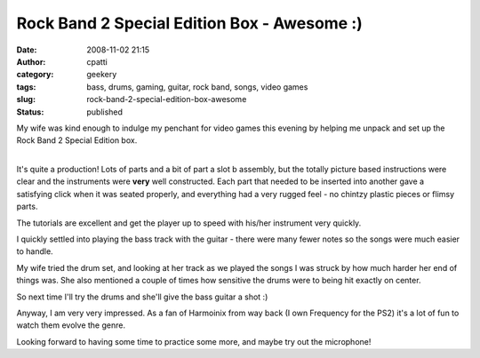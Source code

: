 Rock Band 2 Special Edition Box - Awesome :)
############################################
:date: 2008-11-02 21:15
:author: cpatti
:category: geekery
:tags: bass, drums, gaming, guitar, rock band, songs, video games
:slug: rock-band-2-special-edition-box-awesome
:status: published

My wife was kind enough to indulge my penchant for video games this evening by helping me unpack and set up the Rock Band 2 Special Edition box.

| 
| It's quite a production! Lots of parts and a bit of part a slot b assembly, but the totally picture based instructions were clear and the instruments were **very** well constructed. Each part that needed to be inserted into another gave a satisfying click when it was seated properly, and everything had a very rugged feel - no chintzy plastic pieces or flimsy parts.

The tutorials are excellent and get the player up to speed with his/her instrument very quickly.

I quickly settled into playing the bass track with the guitar - there were many fewer notes so the songs were much easier to handle.

My wife tried the drum set, and looking at her track as we played the songs I was struck by how much harder her end of things was. She also mentioned a couple of times how sensitive the drums were to being hit exactly on center.

So next time I'll try the drums and she'll give the bass guitar a shot :)

Anyway, I am very very impressed. As a fan of Harmoinix from way back (I own Frequency for the PS2) it's a lot of fun to watch them evolve the genre.

Looking forward to having some time to practice some more, and maybe try out the microphone!
